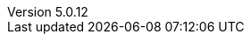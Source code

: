 :revdate:           2018-02-01
:revnumber:         5.0.12
:deprecated:        4.5.2
:deprecatedPubDate: November 21, 2015
:stable:            5.0.12
:stablePubDate:     February 01, 2018

